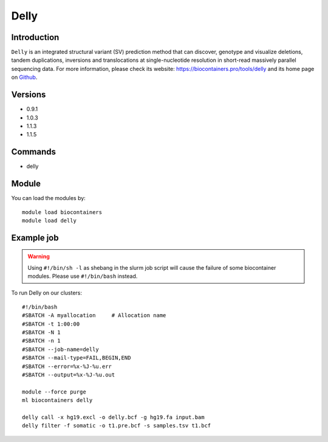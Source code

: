 .. _backbone-label:

Delly
==============================

Introduction
~~~~~~~~
``Delly`` is an integrated structural variant (SV) prediction method that can discover, genotype and visualize deletions, tandem duplications, inversions and translocations at single-nucleotide resolution in short-read massively parallel sequencing data. For more information, please check its website: https://biocontainers.pro/tools/delly and its home page on `Github`_.

Versions
~~~~~~~~
- 0.9.1
- 1.0.3
- 1.1.3
- 1.1.5

Commands
~~~~~~~
- delly

Module
~~~~~~~~
You can load the modules by::
    
    module load biocontainers
    module load delly

Example job
~~~~~
.. warning::
    Using ``#!/bin/sh -l`` as shebang in the slurm job script will cause the failure of some biocontainer modules. Please use ``#!/bin/bash`` instead.

To run Delly on our clusters::

    #!/bin/bash
    #SBATCH -A myallocation     # Allocation name 
    #SBATCH -t 1:00:00
    #SBATCH -N 1
    #SBATCH -n 1
    #SBATCH --job-name=delly
    #SBATCH --mail-type=FAIL,BEGIN,END
    #SBATCH --error=%x-%J-%u.err
    #SBATCH --output=%x-%J-%u.out

    module --force purge
    ml biocontainers delly

    delly call -x hg19.excl -o delly.bcf -g hg19.fa input.bam
    delly filter -f somatic -o t1.pre.bcf -s samples.tsv t1.bcf

.. _Github: https://github.com/dellytools/delly

